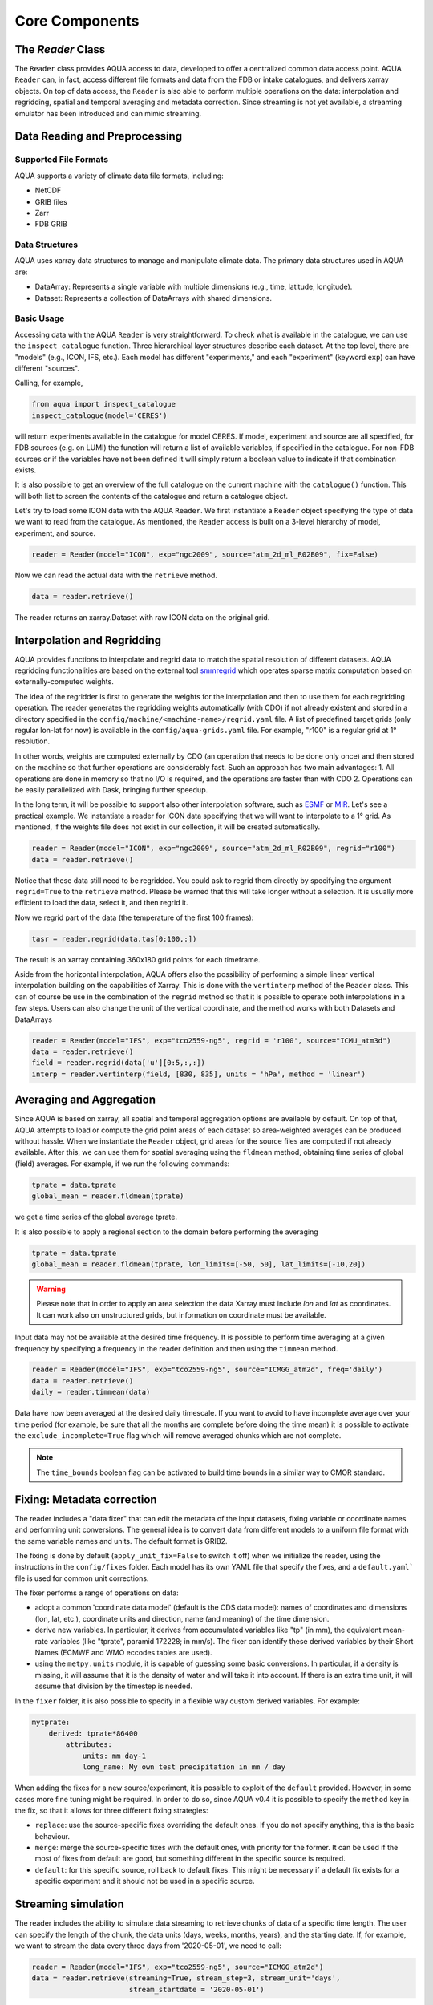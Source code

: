 Core Components
===============

The `Reader` Class
------------------
The ``Reader`` class provides AQUA access to data, developed to offer a centralized common data access point.
AQUA ``Reader`` can, in fact, access different file formats and data from the FDB or intake catalogues, 
and delivers xarray objects.
On top of data access, the ``Reader`` is also able to perform multiple operations on the data: interpolation and regridding,
spatial and temporal averaging and metadata correction. 
Since streaming is not yet available, a streaming emulator has been introduced and can mimic streaming.


Data Reading and Preprocessing
------------------------------

Supported File Formats
~~~~~~~~~~~~~~~~~~~~~~

AQUA supports a variety of climate data file formats, including:

- NetCDF
- GRIB files
- Zarr
- FDB GRIB

Data Structures
~~~~~~~~~~~~~~~~

AQUA uses xarray data structures to manage and manipulate climate data. The primary data structures used in AQUA are:

- DataArray: Represents a single variable with multiple dimensions (e.g., time, latitude, longitude).
- Dataset: Represents a collection of DataArrays with shared dimensions.

Basic Usage
~~~~~~~~~~~~~~~~
Accessing data with the AQUA ``Reader`` is very straightforward.
To check what is available in the catalogue, we can use the ``inspect_catalogue`` function.
Three hierarchical layer structures describe each dataset. At the top level, there are "models" (e.g., ICON, IFS, etc.). 
Each model has different "experiments," and each "experiment" (keyword ``exp``) can have different "sources".

Calling, for example, 

.. code-block:: python

    from aqua import inspect_catalogue
    inspect_catalogue(model='CERES')

will return experiments available in the catalogue for model CERES.
If model, experiment and source are all specified, for FDB sources (e.g. on LUMI) the function
will return a list of available variables, if specified in the catalogue.
For non-FDB sources or if the variables have not been defined it will simply return a boolean
value to indicate if that combination exists.

It is also possible to get an overview of the full catalogue on the current machine with the
``catalogue()`` function.
This will both list to screen the contents of the catalogue and
return a catalogue object.

Let's try to load some ICON data with the AQUA ``Reader``.
We first instantiate a ``Reader`` object specifying the type of data we want to read from the catalogue.
As mentioned, the ``Reader`` access is built on a 3-level hierarchy of model, experiment, and source.  

.. code-block:: python

    reader = Reader(model="ICON", exp="ngc2009", source="atm_2d_ml_R02B09", fix=False)

Now we can read the actual data with the ``retrieve`` method.

.. code-block:: python

    data = reader.retrieve()

The reader returns an xarray.Dataset with raw ICON data on the original grid.


Interpolation and Regridding
----------------------------
AQUA provides functions to interpolate and regrid data to match the spatial resolution of different datasets. 
AQUA regridding functionalities are based on the external tool `smmregrid <https://github.com/jhardenberg/smmregrid>`_ which 
operates sparse matrix computation based on externally-computed weights. 


The idea of the regridder is first to generate the weights for the interpolation and then to use them for each regridding operation. 
The reader generates the regridding weights automatically (with CDO) if not already existent and stored
in a directory specified in the ``config/machine/<machine-name>/regrid.yaml`` file.
A list of predefined target grids (only regular lon-lat for now) is available in the ``config/aqua-grids.yaml`` file.
For example, "r100" is a regular grid at 1° resolution.

In other words, weights are computed externally by CDO (an operation that needs to be done only once) and 
then stored on the machine so that further operations are considerably fast. 
Such an approach has two main advantages:
1. All operations are done in memory so that no I/O is required, and the operations are faster than with CDO
2. Operations can be easily parallelized with Dask, bringing further speedup. 

In the long term, it will be possible to support also other interpolation software,
such as `ESMF <https://earthsystemmodeling.org/>`_ or `MIR <https://github.com/ecmwf/mir>`_. 
Let's see a practical example.
We instantiate a reader for ICON data specifying that we will want to interpolate to a 1° grid. 
As mentioned, if the weights file does not exist in our collection, it will be created automatically.

.. code-block:: python

    reader = Reader(model="ICON", exp="ngc2009", source="atm_2d_ml_R02B09", regrid="r100")
    data = reader.retrieve()

Notice that these data still need to be regridded. You could ask to regrid them directly by specifying
the argument ``regrid=True`` to the ``retrieve`` method. 
Please be warned that this will take longer without a selection.
It is usually more efficient to load the data, select it, and then regrid it.

Now we regrid part of the data (the temperature of the first 100 frames):

.. code-block:: python

    tasr = reader.regrid(data.tas[0:100,:])

The result is an xarray containing 360x180 grid points for each timeframe. 

Aside from the horizontal interpolation, AQUA offers also the possibility of performing a simple linear vertical interpolation building 
on the capabilities of Xarray. This is done with the ``vertinterp`` method of the ``Reader`` class.
This can of course be use in the combination of the ``regrid`` method so that it is possible to operate 
both interpolations in a few steps.
Users can also change the unit of the vertical coordinate, and the method works with both Datasets and DataArrays

.. code-block:: python

    reader = Reader(model="IFS", exp="tco2559-ng5", regrid = 'r100', source="ICMU_atm3d")
    data = reader.retrieve()
    field = reader.regrid(data['u'][0:5,:,:])
    interp = reader.vertinterp(field, [830, 835], units = 'hPa', method = 'linear')

Averaging and Aggregation
-------------------------

Since AQUA is based on xarray, all spatial and temporal aggregation options are available by default. 
On top of that, AQUA attempts to load or compute the grid point areas of each dataset so area-weighted averages can be produced without hassle. 
When we instantiate the ``Reader`` object, grid areas for the source files are computed if not already available. 
After this, we can use them for spatial averaging using the ``fldmean`` method, obtaining time series of global (field) averages.
For example, if we run the following commands:

.. code-block:: python

    tprate = data.tprate
    global_mean = reader.fldmean(tprate)

we get a time series of the global average tprate.

It is also possible to apply a regional section to the domain before performing the averaging

.. code-block:: python

    tprate = data.tprate
    global_mean = reader.fldmean(tprate, lon_limits=[-50, 50], lat_limits=[-10,20])

.. warning ::
    Please note that in order to apply an area selection the data Xarray must include `lon` and `lat` as coordinates.
    It can work also on unstructured grids, but information on coordinate must be available. 

Input data may not be available at the desired time frequency. It is possible to perform time averaging at a given
frequency by specifying a frequency in the reader definition and then using the ``timmean`` method. 

.. code-block:: python

    reader = Reader(model="IFS", exp="tco2559-ng5", source="ICMGG_atm2d", freq='daily')
    data = reader.retrieve()
    daily = reader.timmean(data)

Data have now been averaged at the desired daily timescale.
If you want to avoid to have incomplete average over your time period (for example, be sure that all the months are complete before doing the time mean)
it is possible to activate the ``exclude_incomplete=True`` flag which will remove averaged chunks which are not complete. 

..  note ::
    The ``time_bounds`` boolean flag can be activated to build time bounds in a similar way to CMOR standard.


Fixing: Metadata correction 
---------------------------

The reader includes a "data fixer" that can edit the metadata of the input datasets, 
fixing variable or coordinate names and performing unit conversions.
The general idea is to convert data from different models to a uniform file format
with the same variable names and units. The default format is GRIB2.

The fixing is done by default (``apply_unit_fix=False`` to switch it off) when we initialize the reader, 
using the instructions in the ``config/fixes`` folder. Each model has its own YAML file that specify the fixes, and a ``default.yaml``` 
file is used for common unit corrections.

The fixer performs a range of operations on data:

- adopt a common 'coordinate data model' (default is the CDS data model): names of coordinates and dimensions (lon, lat, etc.),
  coordinate units and direction, name (and meaning) of the time dimension. 
- derive new variables. In particular, it derives from accumulated variables like "tp" (in mm), the equivalent mean-rate variables
  (like "tprate", paramid 172228; in mm/s).
  The fixer can identify these derived variables by their Short Names (ECMWF and WMO eccodes tables are used).
- using the ``metpy.units`` module, it is capable of guessing some basic conversions.
  In particular, if a density is missing, it will assume that it is the density of water and will take it into account.
  If there is an extra time unit, it will assume that division by the timestep is needed. 

In the ``fixer`` folder, it is also possible to specify in a flexible way custom derived variables. For example:

.. code-block:: markdown

    mytprate:
        derived: tprate*86400
            attributes:
                units: mm day-1
                long_name: My own test precipitation in mm / day

When adding the fixes for a new source/experiment, it is possible to exploit of the ``default`` provided.
However, in some cases more fine tuning might be required.
In order to do so, since AQUA v0.4 it is possible to specify the ``method`` key in the fix, so that it allows for 
three different fixing strategies:

- ``replace``: use the source-specific fixes overriding the default ones. If you do not specify anything, this is the basic behaviour.
- ``merge``: merge the source-specific fixes with the default ones, with priority for the former.
  It can be used if the most of fixes from default are good, but something different in the specific source is required.
- ``default``: for this specific source, roll back to default fixes.
  This might be necessary if a default fix exists for a specific experiment and it should not be used in a specific source.

Streaming simulation
--------------------
The reader includes the ability to simulate data streaming to retrieve chunks of data of a specific time length.
The user can specify the length of the chunk, the data units (days, weeks, months, years), and the starting date.
If, for example, we want to stream the data every three days from '2020-05-01', we need to call:

.. code-block:: python

    reader = Reader(model="IFS", exp="tco2559-ng5", source="ICMGG_atm2d")
    data = reader.retrieve(streaming=True, stream_step=3, stream_unit='days',
                           stream_startdate = '2020-05-01')

If the unit parameter is not specified, the data is streamed, keeping the original time resolution of input data. 
If the starting date parameter is not specified, the data stream will start from the first date of the input file.

If the ``retrieve`` method in streaming mode is called multiple times with the same parameters, 
it will return the data in chunks until all of the data has been streamed.
The function will automatically determine the appropriate start and end points for each chunk based on
the internal state of the streaming process.
If we want to reset the state of the streaming process, we can call the ``reset_stream`` method.

Another possibility to deal with data streaming is to call the ``stream_generator`` method of the class ``Reader``. 
This can be done from the retrieve method through the argument ``streaming_generator = True``:

.. code-block:: python

    data_gen = reader.retrieve(streaming_generator=True, stream_step=3, stream_unit = 'months')

``data_gen`` is now a generator object that yields the requested three month-chunks of data. 
We can do operations with them by iterating on the generator object.

Parallel Processing
-------------------

Since most of the objects in AQUA are based on ``xarray``, you can use parallel processing capabilities provided by 
``xarray`` through integration with ``dask`` to speed up the execution of data processing tasks.
For example, if you are working with AQUA interactively
in a Jupyter Notebook, you can start a dask cluster to parallelize your computations.

.. code-block:: python

    from dask.distributed import Client
    import dask
    dask.config.config.get('distributed').get('dashboard').update({'link':'{JUPYTERHUB_SERVICE_PREFIX}/proxy/{port}/status'})

    client = Client(n_workers=40, threads_per_worker=1, memory_limit='5GB')
    client

The above code will start a dask cluster with 40 workers and one thread per worker.

AQUA also provides a simple way to move the computation done by dask to a compute node on your HPC system.
The description of this feature is provided in the section :ref:`slurm`.

Reading from FDB/GSV
--------------------

Dask access
~~~~~~~~~~~

If an appropriate entry has been created in the catalogue, the reader can also read data from a FDB/GSV source. 
The request is transparent to the user (no apparent difference to other data sources) in the call.

For example (on Lumi):

.. code-block:: python

    reader = Reader(model="IFS", exp="control-1950-devcon", source="hourly-1deg")
    data = reader.retrieve(var='2t')

The default is that this call returns a regular dask-enabled (lazy) xarray.Dataset, like all other data sources.
The magic behind this is performed by an intake driver for FDB which has been specifically developed from scratch in AQUA.
Please notice that in the case of FDB access specifying the variable is compulsory, but a list can be provided. 
If not specified, the default variable defined in the catalogue is used.

**In general we recommend to use the default xarray (dask) dataset output**, since this also supports ``dask.distributed`` multiprocessing.
For example you could create a ``LocalCluster`` and its client with:

.. code-block:: python

    import dask
    from dask.distributed import LocalCluster, Client
    cluster = LocalCluster(threads_per_worker=1, n_workers=8)
    client = Client(cluster)

This will enormously accelerate any computation on the xarray.

An optional keyword, which in general we do **not** recommend to specify for dask access, is ``aggregatio``,
which specifies the chunk size for dask access.
Values could be "D", "M", "Y" etc. (in pandas notation) to specify daily, monthly and yearly aggregation.
It is best to use the default, which is already specified in the catalogue for each data source.
This default is based on the memory footprint of single grib message, so for example for IFS/NEMO dative data
we use "D" for Tco2559 (native) and "1deg" streams, "Y" for monthly 2D data and "M" for 3D monthly data.
In any case, if you use multiprocessing and run into memory troubles for your workers, you may wish to decrease
the aggregation (i.e. chunk size).

Iterator access
~~~~~~~~~~~~~~~

In alternative it is also possible to ask the reader to return an *iterator/generator* object passing the ``streaming_generator=True`` 
keyword to the ``retrieve()`` method.
In that case the next block of data can be read from the iterator with ``next()`` as follows:

.. code-block:: python

    reader = Reader(model="IFS", exp="fdb-tco399", source="fdb-long", aggregation="D",
                    regrid="r025")
    data = reader.retrieve(startdate='20200120', enddate='20200413', var='ci',
                           streaming_generator=True)
    dd = next(data)

or with a loop iterating over ``data``. The result of these operations is in turn a regular xarray.Dataset containg the data.
Since this is a data stream the user should also specify the desired initial time and the final time (the latter can be omitted and will default to the end of the dataset).
When using an iterator it is possible to specify the size of the data blocks read at each iteration with the ``aggregation`` keyword
(``M`` is month, ``D``is day etc.). 
The default is ``S`` (step), i.e. single saved timesteps are read at each iteration.

Please notice that the resulting object obtained at each iteration is not a lazy dask array, but is instead entirely loaded into memory.
Please consider memory usage in choosing an appropriate value for the ``aggregation`` keyword.

Buffer access
~~~~~~~~~~~~~

A final option is 'buffering' (*this is actually superseded by the dask access and may be entirely be removed in future releases*).
In this case it is possible to store the results of the iterator access into a temporary directory (i.e. to buffer them).
Of course, you will pay the price of additional disk traffic and disk storage.
The ``buffer`` keyword should specify the location of a directory with enough space to create large temporary directories.

.. code-block:: python

    reader = Reader(model="IFS", exp="fdb-tco399", source="fdb-long", aggregation="D", regrid="r025",
                    buffer="/scratch/jost/aqua/buffer", loglevel="INFO")
    data = reader.retrieve(startdate='20200201', enddate='20200301', var='ci')

The result will now be a regular dask xarray Dataset, not an iterator.
In theory the temporary directory will be erased automatically if the program terminates in an orderly fashion. This is not always the case with jupyter notebooks, 
so you should monitor your buffer directory and do manual housekeeping.